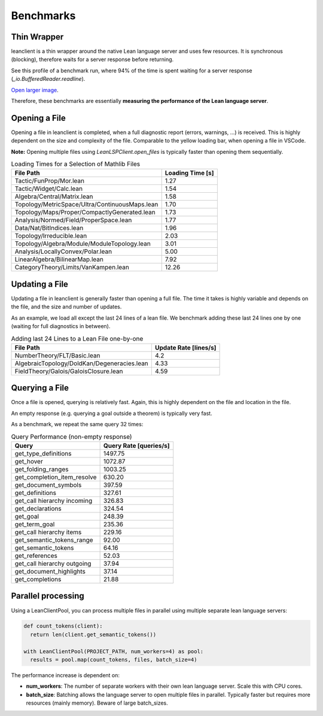 Benchmarks
==========

Thin Wrapper
------------

leanclient is a thin wrapper around the native Lean language server and uses few resources.
It is synchronous (blocking), therefore waits for a server response before returning.

See this profile of a benchmark run, where 94% of the time is spent waiting for a server response (`_io.BufferedReader.readline`).

.. image:: profile_benchmark.png
   :alt: Profiling test_client_benchmark.py
   :align: center

`Open larger image <https://raw.githubusercontent.com/oOo0oOo/leanclient/refs/heads/main/docs/source/profile_benchmark.png>`_.

Therefore, these benchmarks are essentially **measuring the performance of the Lean language server**.


Opening a File
--------------

Opening a file in leanclient is completed, when a full diagnostic report (errors, warnings, ...) is received.
This is highly dependent on the size and complexity of the file.
Comparable to the yellow loading bar, when opening a file in VSCode.

**Note:** Opening multiple files using `LeanLSPClient.open_files` is typically faster than opening them sequentially.

.. list-table:: Loading Times for a Selection of Mathlib Files
   :header-rows: 1

   * - File Path
     - Loading Time [s]
   * - Tactic/FunProp/Mor.lean
     - 1.27
   * - Tactic/Widget/Calc.lean
     - 1.54
   * - Algebra/Central/Matrix.lean
     - 1.58
   * - Topology/MetricSpace/Ultra/ContinuousMaps.lean
     - 1.70
   * - Topology/Maps/Proper/CompactlyGenerated.lean
     - 1.73
   * - Analysis/Normed/Field/ProperSpace.lean
     - 1.77
   * - Data/Nat/BitIndices.lean
     - 1.96
   * - Topology/Irreducible.lean
     - 2.03
   * - Topology/Algebra/Module/ModuleTopology.lean
     - 3.01
   * - Analysis/LocallyConvex/Polar.lean
     - 5.00
   * - LinearAlgebra/BilinearMap.lean
     - 7.92
   * - CategoryTheory/Limits/VanKampen.lean
     - 12.26


Updating a File
---------------

Updating a file in leanclient is generally faster than opening a full file.
The time it takes is highly variable and depends on the file, and the size and number of updates.

As an example, we load all except the last 24 lines of a lean file.
We benchmark adding these last 24 lines one by one (waiting for full diagnostics in between).

.. list-table:: Adding last 24 Lines to a Lean File one-by-one
   :header-rows: 1

   * - File Path
     - Update Rate [lines/s]
   * - NumberTheory/FLT/Basic.lean
     - 4.2
   * - AlgebraicTopology/DoldKan/Degeneracies.lean
     - 4.33
   * - FieldTheory/Galois/GaloisClosure.lean
     - 4.59


Querying a File
---------------

Once a file is opened, querying is relatively fast.
Again, this is highly dependent on the file and location in the file.

An empty response (e.g. querying a goal outside a theorem) is typically very fast.

As a benchmark, we repeat the same query 32 times:

.. list-table:: Query Performance (non-empty response)
   :header-rows: 1

   * - Query
     - Query Rate [queries/s]
   * - get_type_definitions
     - 1497.75
   * - get_hover
     - 1072.87
   * - get_folding_ranges
     - 1003.25
   * - get_completion_item_resolve
     - 630.20
   * - get_document_symbols
     - 397.59
   * - get_definitions
     - 327.61
   * - get_call hierarchy incoming
     - 326.83
   * - get_declarations
     - 324.54
   * - get_goal
     - 248.39
   * - get_term_goal
     - 235.36
   * - get_call hierarchy items
     - 229.16
   * - get_semantic_tokens_range
     - 92.00
   * - get_semantic_tokens
     - 64.16
   * - get_references
     - 52.03
   * - get_call hierarchy outgoing
     - 37.94
   * - get_document_highlights
     - 37.14
   * - get_completions
     - 21.88


Parallel processing
-------------------

Using a LeanClientPool, you can process multiple files in parallel using multiple separate lean language servers:

.. code-block:: python

  def count_tokens(client):
    return len(client.get_semantic_tokens())

  with LeanClientPool(PROJECT_PATH, num_workers=4) as pool:
    results = pool.map(count_tokens, files, batch_size=4)

The performance increase is dependent on:

- **num_workers**: The number of separate workers with their own lean language server. Scale this with CPU cores.
- **batch_size**: Batching allows the language server to open multiple files in parallel. Typically faster but requires more resources (mainly memory). Beware of large batch_sizes.
